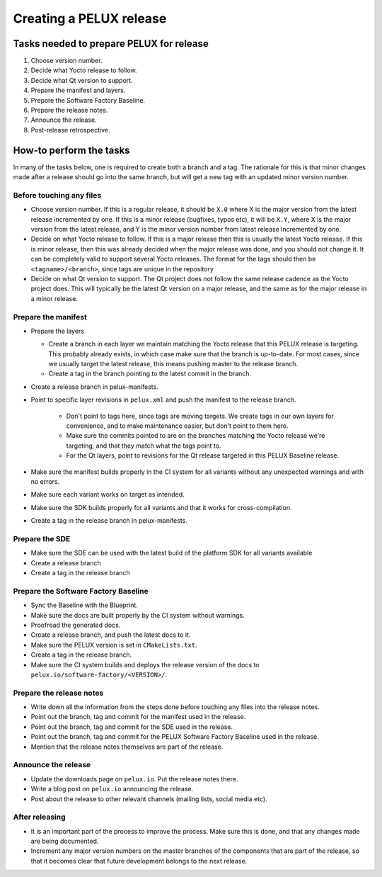 Creating a PELUX release
========================

Tasks needed to prepare PELUX for release
-----------------------------------------
#. Choose version number.
#. Decide what Yocto release to follow.
#. Decide what Qt version to support.
#. Prepare the manifest and layers.
#. Prepare the Software Factory Baseline.
#. Prepare the release notes.
#. Announce the release.
#. Post-release retrospective.

How-to perform the tasks
------------------------
In many of the tasks below, one is required to create both a branch and a tag.
The rationale for this is that minor changes made after a release should go into
the same branch, but will get a new tag with an updated minor version number.

Before touching any files
^^^^^^^^^^^^^^^^^^^^^^^^^
* Choose version number. If this is a regular release, it should be ``X.0``
  where X is the major version from the latest release incremented by one.
  If this is a minor release (bugfixes, typos etc), it will be ``X.Y``, where X
  is the major version from the latest release, and Y is the minor version
  number from latest release incremented by one.
* Decide on what Yocto release to follow. If this is a major release then
  this is usually the latest Yocto release. If this is minor release, then
  this was already decided when the major release was done, and you should
  not change it. It can be completely valid to support several Yocto releases.
  The format for the tags should then be ``<tagname>/<branch>``, since tags are
  unique in the repository
* Decide on what Qt version to support. The Qt project does not follow the
  same release cadence as the Yocto project does. This will typically be the
  latest Qt version on a major release, and the same as for the major
  release in a minor release.

Prepare the manifest
^^^^^^^^^^^^^^^^^^^^
* Prepare the layers

  * Create a branch in each layer we maintain matching the Yocto release
    that this PELUX release is targeting. This probably already exists, in
    which case make sure that the branch is up-to-date. For most cases, since we
    usually target the latest release, this means pushing master to the release
    branch.
  * Create a tag in the branch pointing to the latest commit in the branch.

* Create a release branch in pelux-manifests.
* Point to specific layer revisions in ``pelux.xml`` and push the manifest to
  the release branch.

    * Don't point to tags here, since tags are moving targets. We create
      tags in our own layers for convenience, and to make maintenance
      easier, but don't point to them here.
    * Make sure the commits pointed to are on the branches matching the
      Yocto release we're targeting, and that they match what the tags point to.
    * For the Qt layers, point to revisions for the Qt release targeted in
      this PELUX Baseline release.

* Make sure the manifest builds properly in the CI system for all variants
  without any unexpected warnings and with no errors.
* Make sure each variant works on target as intended.
* Make sure the SDK builds properly for all variants and that it works for
  cross-compilation.
* Create a tag in the release branch in pelux-manifests.

Prepare the SDE
^^^^^^^^^^^^^^^
* Make sure the SDE can be used with the latest build of the platform SDK for
  all variants available
* Create a release branch
* Create a tag in the release branch

Prepare the Software Factory Baseline
^^^^^^^^^^^^^^^^^^^^^^^^^^^^^^^^^^^^^
* Sync the Baseline with the Blueprint.
* Make sure the docs are built properly by the CI system without warnings.
* Proofread the generated docs.
* Create a release branch, and push the latest docs to it.
* Make sure the PELUX version is set in ``CMakeLists.txt``.
* Create a tag in the release branch.
* Make sure the CI system builds and deploys the release version of the docs to
  ``pelux.io/software-factory/<VERSION>/``.

Prepare the release notes
^^^^^^^^^^^^^^^^^^^^^^^^^
* Write down all the information from the steps done before touching any
  files into the release notes.
* Point out the branch, tag and commit for the manifest used in the release.
* Point out the branch, tag and commit for the SDE used in the release.
* Point out the branch, tag and commit for the PELUX Software Factory
  Baseline used in the release.
* Mention that the release notes themselves are part of the release.

Announce the release
^^^^^^^^^^^^^^^^^^^^
* Update the downloads page on ``pelux.io``. Put the release notes there.
* Write a blog post on ``pelux.io`` announcing the release.
* Post about the release to other relevant channels (mailing lists, social media
  etc).

After releasing
^^^^^^^^^^^^^^^
* It is an important part of the process to improve the process. Make sure this
  is done, and that any changes made are being documented.
* Increment any major version numbers on the master branches of the components
  that are part of the release, so that it becomes clear that future development
  belongs to the next release.

.. tags:: howto
